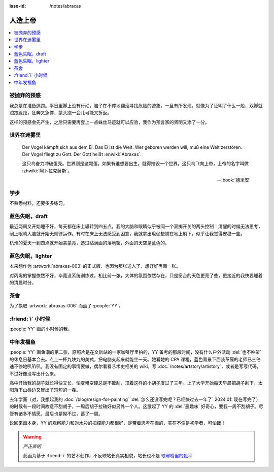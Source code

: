:isso-id: /notes/abraxas

========
人造上帝
========

.. seealso:: :book:`德米安`

.. contents::
   :local:

被抛弃的预感
------------

.. artwork:: _
   :id: abraxas-000
   :date: 2022-05-15
   :size: 16k
   :medium: 水彩
   :image: /_images/artwork-abraxas/300747295.jpg

.. 羽毛球有个概念叫 :search:`启动步`，大概是说在每一拍后都要通过脚步调整自己的重心，来帮助自己移动到到达下一拍的地点。脚上功夫不行的菜鸟往往会在一拍后站桩看对方的反应，等对方出球后再匆匆移动；又或者是一昧地打完回中。前者机动性不足，后者累且无法应对 :search:`重复落点`。

.. 启动步能够让自己的身体处于随时可以移动的活跃状态，也不总需要完全回中，避免了无谓的移动。

我总是在准备逃跑。平日里脚上没有行动，脑子在不停地翻滚寻找危险的迹象，一旦有所发现，就像为了证明了什么一般，双脚就踉踉跄跄，狂奔又急停，蒙头跑一会儿可能又折返。

这样的预感会先产生，之后只需要再套上一点蛛丝马迹就可以应验，我作为预言家的贤明又添了一分。

世界在迷雾里
------------

.. artwork:: _
   :id: abraxas-001
   :date: 2022-06-19
   :size: 16k
   :medium: 水彩
   :image: /_images/artwork-abraxas/WechatIMG57.jpeg
..
   
   Der Vogel kämpft sich aus dem Ei. Das Ei ist die Welt. Wer geboren werden will, muß eine Welt zerstören. Der Vogel fliegt zu Gott. Der Gott heißt :enwiki:`Abraxas`.

   这只鸟奋力冲破蛋壳。世界则是这颗蛋。如果有谁想要出生，就得摧毁一个世界。这只鸟飞向上帝，上帝的名字叫做 :zhwiki:`阿卜拉克薩斯`。

   -- :book:`德米安`

学步
----

.. artwork:: _
   :id: abraxas-002
   :date: 2022-06-21
   :size: 16k
   :medium: 丙烯
   :image: /_images/artwork-abraxas/WechatIMG59.jpeg

不熟悉材料，还要多多练习。

蓝色失眠，draft
---------------

.. artwork:: _
   :id: abraxas-003
   :date: 2022-07-04
   :size: 32k
   :medium: 水彩
   :album: 送人
   :image: /_images/artwork-abraxas/IMG_20220708_075658__01__01.jpg

最近两周又开始睡不好，每天都在床上辗转到四五点。我的大脑和眼睛似乎被同一个双掷开关的两头控制：清醒的时候无法思考，闭上眼睛大脑就开始无规律运作。有时在床上无法感受到困意，我就拿出瑜伽垫铺在地上躺下，似乎让我觉得安稳一些。

杭州的夏天一到四点就开始蒙蒙亮，透过贴满画的落地窗，外面的天空是蓝色的。

蓝色失眠，lighter
-----------------

.. artwork:: _
   :id: abraxas-004
   :date: 2022-07-24
   :size: 16k
   :medium: 丙烯
   :image: /_images/artwork-abraxas/IMG_20220724_171026__01__01.jpg

本来想作为 :artwork:`abraxas-003` 的正式版，也因为那张送人了，想好好再画一张。

对丙烯的掌握依然不好，毕竟没系统训练过。相比前一张，大体的氛围依然存在，只是窗台的天色更亮了些，更接近的我快要睡着的清晨时分。

茶舍
----

.. artwork:: _
   :id: abraxas-005
   :date: 2022-09-12
   :size: 16k
   :medium: 水彩
   :image: /_images/artwork-abraxas/abraxas-005.jpg

为了换取 :artwork:`abraxas-006` 而画了 :people:`YY`。

:friend:`i` 小时候
------------------

.. artwork:: _
   :id: abraxas-006
   :date: 2022-09-10
   :size: 32k
   :medium: 水彩
   :image: /_images/artwork-abraxas/abraxas-006.jpg

:people:`YY` 画的小时候的我。

中年发福鱼
----------

.. artwork:: _
   :id: abraxas-007
   :date: 2022-09-13
   :size: 32k
   :medium: 水彩
   :image: /_images/artwork-abraxas/mmexport1663161863416__01.jpg

:people:`YY` 画鱼潮的第二张，原照片是在文新站的一家咖啡厅里拍的，YY 备考的那段时间，没有什么户外活动 :del:`也不吵架` 的休息日基本会去。点上一杯九块九的美式，把电脑支起来就能坐一天。她看她的 CPA 课程，蓝色背景下西装革履的老师已三倍速不停地叭叭叭。我没有固定的事情要做，偶尔看看艺术史相关的 wiki，写 :doc:`/notes/artstory/artistory`，或者是写写代码，不过好像没写出什么来。

高中开始我的胡子就长得快又长，怕变粗变硬总是不敢刮，顶着这样的小胡子度过了三年。上了大学开始每天早晨把胡子刮下，太阳落下山唇边又冒出了短短的一茬。

去年学画（对，我想起我的 :doc:`/blog/resign-for-painting` :del:`怎么还没写完呢？已经快过去一年了` 2024.01: 现在写完了）的时候有一段时间故意不刮胡子，一周后胡子拉碴好似另外一个人。这激起了 YY 的 :del:`恶趣味` 好奇心，要我一周不刮胡子。尽管有诸多不情愿，最后也是拗不过，蓄了一周。

说回来画本身，YY 的观察能力和对水彩的把控能力都很好，是带着思考在画的，实在不像是初学者，可怕哉！

.. warning:: *严正声明*

   此画为基于 :friend:`i` 的艺术创作，不反映站长真实相貌，站长也不是 `琅琊榜里的甄平`__

__ https://5b0988e595225.cdn.sohucs.com/images/20180502/9218219e2df6440a97682800f423960f.jpeg
